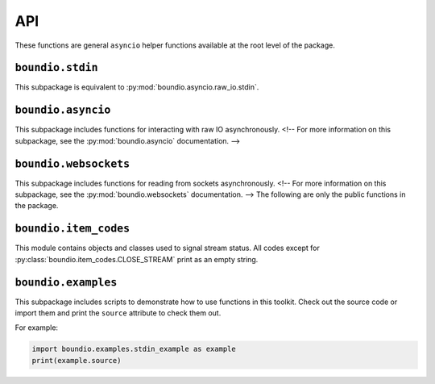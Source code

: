 =======
API
=======
These functions are general ``asyncio`` helper functions available at the root level of the package.

..  py:decorator:: boundio.task
	boundio.asyncio.task( *args, **kwargs )

	*Equivalent to* :py:func:`boundio.asyncio.tasks.task`.

	Adds an asynchronous function to the global task list, with arguments specified by *args* and *kwargs*.

..  py:function:: boundio.run_tasks
	boundio.asyncio.run_tasks( *tasks )

	*Blocking function, equivalent to* :py:func:`boundio.asyncio.tasks.run_tasks`.

	Runs a list of tasks. Also runs all tasks marked with the :py:func:`boundio.task` decorator.

..  py:function:: boundio.execute_async
	boundio.asyncio.execute_async( func, *args, **kwargs )

	*Asynchronous function, equivalent to* :py:func:`boundio.asyncio.utils.execute_async`.

	Coroutine function wrapper for an arbitrary function that may or may not be a coroutine function itself.

``boundio.stdin``
-----------------
..  py:module:: boundio.stdin

This subpackage is equivalent to :py:mod:`boundio.asyncio.raw_io.stdin`.

..  py:function:: boundio.stdin.input_async( prompt [, until='\n', encoding='utf8'] )

	*Asynchronous function, equivalent to* :py:func:`boundio.asyncio.raw_io.stdin.input_async`

	Asynchronously reads from standard input until the sequence in ``until`` is reached.

	:param str prompt: The string to print before reading from standard input.
	:param until: The sequence that indicates that this function should return.
	:type until: str or bytes
	:param encoding: An encoding string that should be used to encode the sequence in *until* and decode the output. If encoding is ``None``, no encoding or decoding is done.
	:type encoding: str or None

	Example:

	..  code-block:: python

		from boundio.stdin import input_async
		from boundio import task, run_tasks

		@task()
		async def get_inputs():
			name = await input_async(
				'please enter your name:\n>>> ' )
			email = await input_async(
				'please enter your email:\n>>> ' )
			print(name.strip(),email.strip())

		run_tasks()

	For more examples, see :py:mod:`boundio.examples`.


.. 	function:: boundio.stdin.stdin_stream( [line_prompt='', sep='\n', encoding='utf8' ] )

	*Asynchronous generator function, equivalent to* :py:func:`boundio.asyncio.raw_io.stdin.input_async`

	Asynchronously yields data in blocks from standard input, where each block is a sequence of characters ending with *sep*

	:param str line_prompt: The string to print before reading from standard input.
	:param until: The sequence that indicates that this function should return.
	:type until: str or bytes
	:param encoding: An encoding string that should be used to encode the sequence in *until* and decode the output. If encoding is ``None``, no encoding or decoding is done.
	:type encoding: str or None

	Example:

	..  code-block:: python

		from boundio.stdin import stdin_stream
		from boundio import task, run_tasks

		@task()
		async def echo_terminal():
			async for line in stdin_stream():
				line=line[:-1] # remove newline at end
				if line == 'quit': break
				print(line)

		run_tasks()

	For more examples, see :py:mod:`boundio.examples`.

``boundio.asyncio``
-------------------
This subpackage includes functions for interacting with raw IO asynchronously.
<!-- For more information on this subpackage, see the :py:mod:`boundio.asyncio` documentation. -->

``boundio.websockets``
----------------------
.. py:currentmodule:: boundio.websockets

This subpackage includes functions for reading from sockets asynchronously.
<!-- For more information on this subpackage, see the :py:mod:`boundio.websockets` documentation. -->
The following are only the public functions in the package.

..  py:function::
	boundio.websockets.get_socket_task
	boundio.websockets.tasks.get_socket_task(url [, on_open=None, on_close=None, on_message=print, time_limit=None] )

	*Asynchronous generator function.*

	Creates a socket object in a context manager and
	uses :py:func:`boundio.websockets.process_socket` to yield data.

	:param str url: Url of websocket to connect to.

	*Remaining parameters are passed directly to* :py:func:`boundio.websockets.process_socket`.

..  py:function:: boundio.websockets.get_socket_tasks
	boundio.websockets.tasks.get_socket_tasks( url, path [, on_open=None, on_close=None, on_message=print, time_limit=None] )

	Returns a *producer, consumer* awaitable pair that can be passed to :py:func:`boundio.run_tasks`. The producer
	takes information from the socket and adds it to an :py:class:`asyncio.Queue` instance. The consumer removes
	information from the queue and writes it to an output file.

	:param str url: Url of websocket to connect to.
	:param path: Path of file to write data to.
	:type path: Path, str, or other Path-like

	*Remaining parameters are passed directly to* :py:func:`boundio.websockets.process_socket`.

..  py:function:: boundio.websockets.run_socket
	boundio.websockets.tasks.run_socket(url, path [, on_open=None, on_close=None, on_message= :py:func:`boundio.websockets.process_frame`, time_limit=None] )

	*Blocking function.*

	Runs a single *producer, consumer* awaitable pair as two concurrent tasks. Convenience function to run the result
	of a single call of :py:func:`boundio.websockets.get_socket_tasks`

	:param str url: Url of websocket to connect to.
	:param path: Path of file to write data to.
	:type path: Path, str, or other Path-like

	*Remaining parameters are passed directly to* :py:func:`boundio.websockets.process_socket`.

..  py:function:: boundio.websockets.process_socket
	boundio.websockets.process.process_socket(socket [, on_open=None, on_close=None, on_message=None, time_limit=None] )

	*Asynchronous generator function.*

	Processes an open socket object, calling *on_open* at the beginning of the function call, *on_message* for
	every frame received from the socket, and *on_close* before exiting. Yields results of all functions, unless
	it is a reference to :py:const:`boundio.item_codes.SKIP_ITEM`. If this function ever receives an instance of
	:py:class:`boundio.item_codes.CLOSE_STREAM`, or a reference to the class itself, it will immediately execute
	*on_close*.

	**NOTE:** This function does not close the socket after exiting.
	You need to do that yourself or use a function that does, like :py:func:`boundio.websockets.get_socket_task`.

	:param socket: Open socket object to pull data from.
	:param on_open: Function to run on opening the socket. Takes the socket as parameters and returns text that should be yielded.
	:type on_open: callable or None
	:param on_message: Function to run each time a frame is received from the socket. Takes the socket and the frame as parameters, and returns text that should be yielded.
	:type on_message: function, async function, or None
	:param on_close: Function to run right before exiting the function.
	:type on_close: function, async function, or None
	:param time_limit: How long to keep the socket open for. If None, the socket will stay open until *on_open* or *on_message* return an instance of :py:class:`boundio.item_codes.CLOSE_STREAM`, the stream times out, or an error is raised.
	:type time_limit: int or None

..  py:function:: boundio.websockets.process_frame
	boundio.websockets.utils.process_frame( socket,frame )

	The default function for processing frames from a websocket. Returns the frame compressed to a single line with a trailing
	newline character.

``boundio.item_codes``
----------------------
This module contains objects and classes used to signal stream status. All codes except
for :py:class:`boundio.item_codes.CLOSE_STREAM` print as an empty string.

..  py:class:: boundio.item_codes.ITEM_CODE( name )

	Class to override to send messages between coroutines. The ``__str__`` method returns
	an empty string so as to prevent signals from being outputted. Constructor takes argument
	*name* to indicate the nature of the signal.

..  py:class:: boundio.item_codes.CLOSE_STREAM( frame )

	Signals that the current stream should be closed. The constructor takes argument *frame* to indicate
	the frame that triggered the CLOSE_STREAM request.

..  py:data:: boundio.item_codes.SKIP_ITEM

	Signals that the current item shouldn't be yielded.

``boundio.examples``
----------------------
This subpackage includes scripts to demonstrate how to use functions in this toolkit. Check out the source code
or import them and print the ``source`` attribute to check them out.

For example:

.. code-block:: python

	import boundio.examples.stdin_example as example
	print(example.source)

